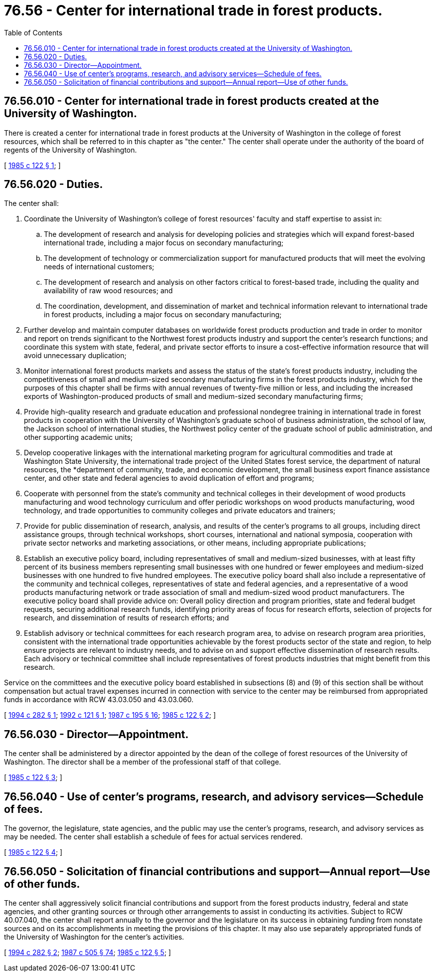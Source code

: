 = 76.56 - Center for international trade in forest products.
:toc:

== 76.56.010 - Center for international trade in forest products created at the University of Washington.
There is created a center for international trade in forest products at the University of Washington in the college of forest resources, which shall be referred to in this chapter as "the center." The center shall operate under the authority of the board of regents of the University of Washington.

[ http://leg.wa.gov/CodeReviser/documents/sessionlaw/1985c122.pdf?cite=1985%20c%20122%20§%201[1985 c 122 § 1]; ]

== 76.56.020 - Duties.
The center shall:

. Coordinate the University of Washington's college of forest resources' faculty and staff expertise to assist in:

.. The development of research and analysis for developing policies and strategies which will expand forest-based international trade, including a major focus on secondary manufacturing;

.. The development of technology or commercialization support for manufactured products that will meet the evolving needs of international customers; 

.. The development of research and analysis on other factors critical to forest-based trade, including the quality and availability of raw wood resources; and

.. The coordination, development, and dissemination of market and technical information relevant to international trade in forest products, including a major focus on secondary manufacturing;

. Further develop and maintain computer databases on worldwide forest products production and trade in order to monitor and report on trends significant to the Northwest forest products industry and support the center's research functions; and coordinate this system with state, federal, and private sector efforts to insure a cost-effective information resource that will avoid unnecessary duplication;

. Monitor international forest products markets and assess the status of the state's forest products industry, including the competitiveness of small and medium-sized secondary manufacturing firms in the forest products industry, which for the purposes of this chapter shall be firms with annual revenues of twenty-five million or less, and including the increased exports of Washington-produced products of small and medium-sized secondary manufacturing firms;

. Provide high-quality research and graduate education and professional nondegree training in international trade in forest products in cooperation with the University of Washington's graduate school of business administration, the school of law, the Jackson school of international studies, the Northwest policy center of the graduate school of public administration, and other supporting academic units;

. Develop cooperative linkages with the international marketing program for agricultural commodities and trade at Washington State University, the international trade project of the United States forest service, the department of natural resources, the *department of community, trade, and economic development, the small business export finance assistance center, and other state and federal agencies to avoid duplication of effort and programs;

. Cooperate with personnel from the state's community and technical colleges in their development of wood products manufacturing and wood technology curriculum and offer periodic workshops on wood products manufacturing, wood technology, and trade opportunities to community colleges and private educators and trainers;

. Provide for public dissemination of research, analysis, and results of the center's programs to all groups, including direct assistance groups, through technical workshops, short courses, international and national symposia, cooperation with private sector networks and marketing associations, or other means, including appropriate publications;

. Establish an executive policy board, including representatives of small and medium-sized businesses, with at least fifty percent of its business members representing small businesses with one hundred or fewer employees and medium-sized businesses with one hundred to five hundred employees. The executive policy board shall also include a representative of the community and technical colleges, representatives of state and federal agencies, and a representative of a wood products manufacturing network or trade association of small and medium-sized wood product manufacturers. The executive policy board shall provide advice on: Overall policy direction and program priorities, state and federal budget requests, securing additional research funds, identifying priority areas of focus for research efforts, selection of projects for research, and dissemination of results of research efforts; and

. Establish advisory or technical committees for each research program area, to advise on research program area priorities, consistent with the international trade opportunities achievable by the forest products sector of the state and region, to help ensure projects are relevant to industry needs, and to advise on and support effective dissemination of research results. Each advisory or technical committee shall include representatives of forest products industries that might benefit from this research.

Service on the committees and the executive policy board established in subsections (8) and (9) of this section shall be without compensation but actual travel expenses incurred in connection with service to the center may be reimbursed from appropriated funds in accordance with RCW 43.03.050 and 43.03.060.

[ http://lawfilesext.leg.wa.gov/biennium/1993-94/Pdf/Bills/Session%20Laws/Senate/6082-S.SL.pdf?cite=1994%20c%20282%20§%201[1994 c 282 § 1]; http://lawfilesext.leg.wa.gov/biennium/1991-92/Pdf/Bills/Session%20Laws/Senate/6023.SL.pdf?cite=1992%20c%20121%20§%201[1992 c 121 § 1]; http://leg.wa.gov/CodeReviser/documents/sessionlaw/1987c195.pdf?cite=1987%20c%20195%20§%2016[1987 c 195 § 16]; http://leg.wa.gov/CodeReviser/documents/sessionlaw/1985c122.pdf?cite=1985%20c%20122%20§%202[1985 c 122 § 2]; ]

== 76.56.030 - Director—Appointment.
The center shall be administered by a director appointed by the dean of the college of forest resources of the University of Washington. The director shall be a member of the professional staff of that college.

[ http://leg.wa.gov/CodeReviser/documents/sessionlaw/1985c122.pdf?cite=1985%20c%20122%20§%203[1985 c 122 § 3]; ]

== 76.56.040 - Use of center's programs, research, and advisory services—Schedule of fees.
The governor, the legislature, state agencies, and the public may use the center's programs, research, and advisory services as may be needed. The center shall establish a schedule of fees for actual services rendered.

[ http://leg.wa.gov/CodeReviser/documents/sessionlaw/1985c122.pdf?cite=1985%20c%20122%20§%204[1985 c 122 § 4]; ]

== 76.56.050 - Solicitation of financial contributions and support—Annual report—Use of other funds.
The center shall aggressively solicit financial contributions and support from the forest products industry, federal and state agencies, and other granting sources or through other arrangements to assist in conducting its activities. Subject to RCW 40.07.040, the center shall report annually to the governor and the legislature on its success in obtaining funding from nonstate sources and on its accomplishments in meeting the provisions of this chapter. It may also use separately appropriated funds of the University of Washington for the center's activities.

[ http://lawfilesext.leg.wa.gov/biennium/1993-94/Pdf/Bills/Session%20Laws/Senate/6082-S.SL.pdf?cite=1994%20c%20282%20§%202[1994 c 282 § 2]; http://leg.wa.gov/CodeReviser/documents/sessionlaw/1987c505.pdf?cite=1987%20c%20505%20§%2074[1987 c 505 § 74]; http://leg.wa.gov/CodeReviser/documents/sessionlaw/1985c122.pdf?cite=1985%20c%20122%20§%205[1985 c 122 § 5]; ]

